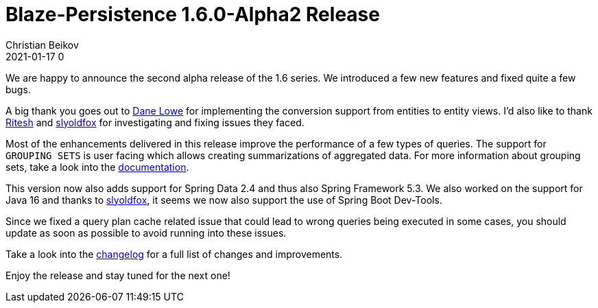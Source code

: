 = Blaze-Persistence 1.6.0-Alpha2 Release
Christian Beikov
2021-01-17 0
:description: Blaze-Persistence version 1.6.0-Alpha2 was just released
:page: news
:icon: christian_head.png
:jbake-tags: announcement,release
:jbake-type: post
:jbake-status: published
:linkattrs:

We are happy to announce the second alpha release of the 1.6 series. We introduced a few new features and fixed quite a few bugs.

A big thank you goes out to https://github.com/danelowe[Dane Lowe] for implementing the conversion support from entities to entity views.
I'd also like to thank https://github.com/riteshka[Ritesh] and https://github.com/slyoldfox[slyoldfox] for investigating and fixing
issues they faced.

Most of the enhancements delivered in this release improve the performance of a few types of queries. The support for `GROUPING SETS` is user facing
which allows creating summarizations of aggregated data. For more information about grouping sets, take a look into the https://persistence.blazebit.com/documentation/1.6/core/manual/en_US/index.html#grouping-sets[documentation, window="_blank"].

This version now also adds support for+++<!-- PREVIEW-SUFFIX --><!-- </p></div> --><!-- PREVIEW-END -->+++ Spring Data 2.4 and thus also Spring Framework 5.3.
We also worked on the support for Java 16 and thanks to https://github.com/slyoldfox[slyoldfox], it seems we now also support the use of Spring Boot Dev-Tools.

Since we fixed a query plan cache related issue that could lead to wrong queries being executed in some cases, you should update as soon as possible to avoid running into these issues.

Take a look into the https://github.com/Blazebit/blaze-persistence/blob/main/CHANGELOG.md#160-alpha2[changelog, window="_blank"] for a full list of changes and improvements.

Enjoy the release and stay tuned for the next one!